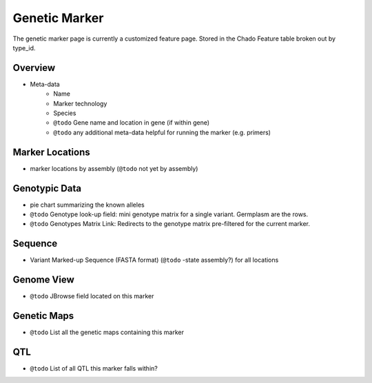 
Genetic Marker
===============

The genetic marker page is currently a customized feature page. Stored in the Chado Feature table broken out by type_id.

Overview
---------

- Meta-data
    - Name
    - Marker technology
    - Species
    - ``@todo`` Gene name and location in gene (if within gene) 
    - ``@todo`` any additional meta-data helpful for running the marker (e.g. primers)

Marker Locations
------------------

- marker locations by assembly (``@todo`` not yet by assembly)

Genotypic Data
---------------

- pie chart summarizing the known alleles
- ``@todo`` Genotype look-up field: mini genotype matrix for a single variant. Germplasm are the rows.
- ``@todo`` Genotypes Matrix Link: Redirects to the genotype matrix pre-filtered for the current marker.

Sequence
---------

- Variant Marked-up Sequence (FASTA format) (``@todo`` -state assembly?) for all locations

Genome View
------------

- ``@todo`` JBrowse field located on this marker

Genetic Maps
----------------

- ``@todo`` List all the genetic maps containing this marker

QTL
---

- ``@todo`` List of all QTL this marker falls within?
